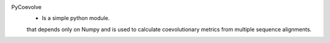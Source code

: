 PyCoevolve
    - Is a simple python module.
    that depends only on Numpy
    and is used to calculate coevolutionary metrics
    from multiple sequence alignments.


